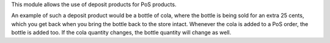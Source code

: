 This module allows the use of deposit products for PoS products.

An example of such a deposit product would be a bottle of cola, where the bottle is
being sold for an extra 25 cents, which you get back when you bring the bottle back to
the store intact. Whenever the cola is added to a PoS order, the bottle is added too.
If the cola quantity changes, the bottle quantity will change as well.
